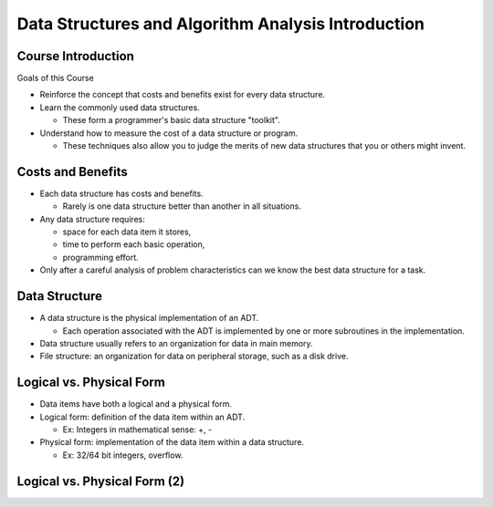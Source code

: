 .. This file is part of the OpenDSA eTextbook project. See
.. http://opendsa.org for more details.
.. Copyright (c) 2012-2020 by the OpenDSA Project Contributors, and
.. distributed under an MIT open source license.

.. avmetadata::
   :author: Cliff Shaffer

===================================================
Data Structures and Algorithm Analysis Introduction
===================================================

Course Introduction
===================

.. revealjs-slide::

Goals of this Course

* Reinforce the concept that costs and benefits exist for every data
  structure.
* Learn the commonly used data structures.

  * These form a programmer's basic data structure "toolkit".

* Understand how to measure the cost of a data structure or program.

  * These techniques also allow you to judge the merits of new data
    structures that you or others might invent.


Costs and Benefits
==================

.. revealjs-slide::

* Each data structure has costs and benefits.

  * Rarely is one data structure better than another in all situations.

* Any data structure requires:

  * space for each data item it stores,
  * time to perform each basic operation,
  * programming effort.

* Only after a careful analysis of problem characteristics can we
  know the best data structure for a task.

Data Structure
==============

.. revealjs-slide::

* A data structure is the physical implementation of an ADT.

  * Each operation associated with the ADT is implemented by one
    or more subroutines in the implementation.

* Data structure usually refers to an organization for data in main
  memory.
* File structure: an organization for data on peripheral storage, such
  as a disk drive.

  
Logical vs. Physical Form
=========================

.. revealjs-slide::

* Data items have both a logical and a physical form.

* Logical form: definition of the data item within an ADT.

  * Ex: Integers in mathematical sense: +, -

* Physical form: implementation of the data item within a data
  structure.

  * Ex: 32/64 bit integers, overflow.

    
Logical vs. Physical Form (2)
=============================

.. revealjs-slide::

.. inlineav:: ADTCON dgm
   :links: AV/Design/ADTCON.css
   :scripts: AV/Design/ADTCON.js
   :output: show
   :align: center


